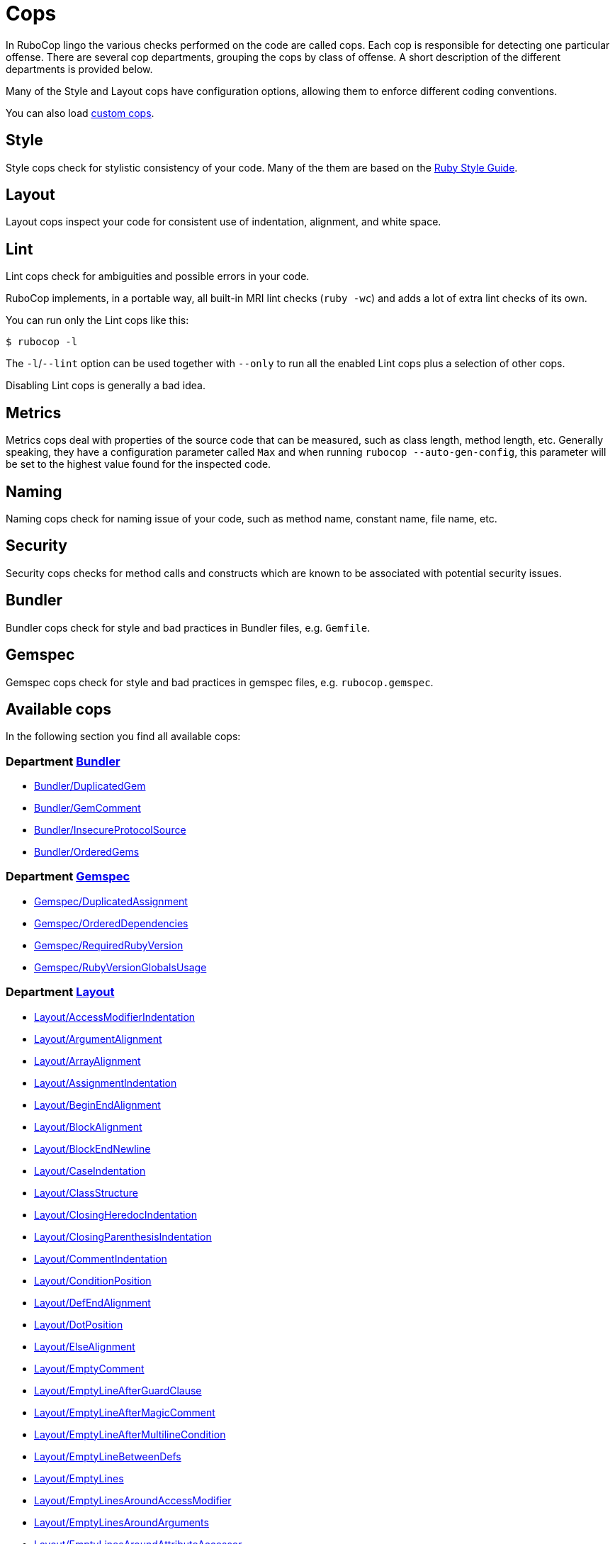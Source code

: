 = Cops

In RuboCop lingo the various checks performed on the code are called cops.
Each cop is responsible for detecting one particular offense. There are several
cop departments, grouping the cops by class of offense. A short description of
the different departments is provided below.

Many of the Style and Layout cops have configuration options, allowing them to
enforce different coding conventions.

You can also load xref:extensions.adoc#custom-cops[custom cops].

== Style

Style cops check for stylistic consistency of your code. Many of the them are
based on the https://rubystyle.guide[Ruby Style Guide].

== Layout

Layout cops inspect your code for consistent use of indentation, alignment,
and white space.

== Lint

Lint cops check for ambiguities and possible errors in your code.

RuboCop implements, in a portable way, all built-in MRI lint checks
(`ruby -wc`) and adds a lot of extra lint checks of its own.

You can run only the Lint cops like this:

[source,sh]
----
$ rubocop -l
----

The `-l`/`--lint` option can be used together with `--only` to run all the
enabled Lint cops plus a selection of other cops.

Disabling Lint cops is generally a bad idea.

== Metrics

Metrics cops deal with properties of the source code that can be measured,
such as class length, method length, etc. Generally speaking, they have a
configuration parameter called `Max` and when running
`rubocop --auto-gen-config`, this parameter will be set to the highest value
found for the inspected code.

== Naming

Naming cops check for naming issue of your code, such as method name, constant
name, file name, etc.

== Security

Security cops checks for method calls and constructs which are known to be
associated with potential security issues.

== Bundler

Bundler cops check for style and bad practices in Bundler files, e.g. `Gemfile`.

== Gemspec

Gemspec cops check for style and bad practices in gemspec files, e.g. `rubocop.gemspec`.

== Available cops

In the following section you find all available cops:

// START_COP_LIST

=== Department xref:cops_bundler.adoc[Bundler]

* xref:cops_bundler.adoc#bundlerduplicatedgem[Bundler/DuplicatedGem]
* xref:cops_bundler.adoc#bundlergemcomment[Bundler/GemComment]
* xref:cops_bundler.adoc#bundlerinsecureprotocolsource[Bundler/InsecureProtocolSource]
* xref:cops_bundler.adoc#bundlerorderedgems[Bundler/OrderedGems]

=== Department xref:cops_gemspec.adoc[Gemspec]

* xref:cops_gemspec.adoc#gemspecduplicatedassignment[Gemspec/DuplicatedAssignment]
* xref:cops_gemspec.adoc#gemspecordereddependencies[Gemspec/OrderedDependencies]
* xref:cops_gemspec.adoc#gemspecrequiredrubyversion[Gemspec/RequiredRubyVersion]
* xref:cops_gemspec.adoc#gemspecrubyversionglobalsusage[Gemspec/RubyVersionGlobalsUsage]

=== Department xref:cops_layout.adoc[Layout]

* xref:cops_layout.adoc#layoutaccessmodifierindentation[Layout/AccessModifierIndentation]
* xref:cops_layout.adoc#layoutargumentalignment[Layout/ArgumentAlignment]
* xref:cops_layout.adoc#layoutarrayalignment[Layout/ArrayAlignment]
* xref:cops_layout.adoc#layoutassignmentindentation[Layout/AssignmentIndentation]
* xref:cops_layout.adoc#layoutbeginendalignment[Layout/BeginEndAlignment]
* xref:cops_layout.adoc#layoutblockalignment[Layout/BlockAlignment]
* xref:cops_layout.adoc#layoutblockendnewline[Layout/BlockEndNewline]
* xref:cops_layout.adoc#layoutcaseindentation[Layout/CaseIndentation]
* xref:cops_layout.adoc#layoutclassstructure[Layout/ClassStructure]
* xref:cops_layout.adoc#layoutclosingheredocindentation[Layout/ClosingHeredocIndentation]
* xref:cops_layout.adoc#layoutclosingparenthesisindentation[Layout/ClosingParenthesisIndentation]
* xref:cops_layout.adoc#layoutcommentindentation[Layout/CommentIndentation]
* xref:cops_layout.adoc#layoutconditionposition[Layout/ConditionPosition]
* xref:cops_layout.adoc#layoutdefendalignment[Layout/DefEndAlignment]
* xref:cops_layout.adoc#layoutdotposition[Layout/DotPosition]
* xref:cops_layout.adoc#layoutelsealignment[Layout/ElseAlignment]
* xref:cops_layout.adoc#layoutemptycomment[Layout/EmptyComment]
* xref:cops_layout.adoc#layoutemptylineafterguardclause[Layout/EmptyLineAfterGuardClause]
* xref:cops_layout.adoc#layoutemptylineaftermagiccomment[Layout/EmptyLineAfterMagicComment]
* xref:cops_layout.adoc#layoutemptylineaftermultilinecondition[Layout/EmptyLineAfterMultilineCondition]
* xref:cops_layout.adoc#layoutemptylinebetweendefs[Layout/EmptyLineBetweenDefs]
* xref:cops_layout.adoc#layoutemptylines[Layout/EmptyLines]
* xref:cops_layout.adoc#layoutemptylinesaroundaccessmodifier[Layout/EmptyLinesAroundAccessModifier]
* xref:cops_layout.adoc#layoutemptylinesaroundarguments[Layout/EmptyLinesAroundArguments]
* xref:cops_layout.adoc#layoutemptylinesaroundattributeaccessor[Layout/EmptyLinesAroundAttributeAccessor]
* xref:cops_layout.adoc#layoutemptylinesaroundbeginbody[Layout/EmptyLinesAroundBeginBody]
* xref:cops_layout.adoc#layoutemptylinesaroundblockbody[Layout/EmptyLinesAroundBlockBody]
* xref:cops_layout.adoc#layoutemptylinesaroundclassbody[Layout/EmptyLinesAroundClassBody]
* xref:cops_layout.adoc#layoutemptylinesaroundexceptionhandlingkeywords[Layout/EmptyLinesAroundExceptionHandlingKeywords]
* xref:cops_layout.adoc#layoutemptylinesaroundmethodbody[Layout/EmptyLinesAroundMethodBody]
* xref:cops_layout.adoc#layoutemptylinesaroundmodulebody[Layout/EmptyLinesAroundModuleBody]
* xref:cops_layout.adoc#layoutendalignment[Layout/EndAlignment]
* xref:cops_layout.adoc#layoutendofline[Layout/EndOfLine]
* xref:cops_layout.adoc#layoutextraspacing[Layout/ExtraSpacing]
* xref:cops_layout.adoc#layoutfirstargumentindentation[Layout/FirstArgumentIndentation]
* xref:cops_layout.adoc#layoutfirstarrayelementindentation[Layout/FirstArrayElementIndentation]
* xref:cops_layout.adoc#layoutfirstarrayelementlinebreak[Layout/FirstArrayElementLineBreak]
* xref:cops_layout.adoc#layoutfirsthashelementindentation[Layout/FirstHashElementIndentation]
* xref:cops_layout.adoc#layoutfirsthashelementlinebreak[Layout/FirstHashElementLineBreak]
* xref:cops_layout.adoc#layoutfirstmethodargumentlinebreak[Layout/FirstMethodArgumentLineBreak]
* xref:cops_layout.adoc#layoutfirstmethodparameterlinebreak[Layout/FirstMethodParameterLineBreak]
* xref:cops_layout.adoc#layoutfirstparameterindentation[Layout/FirstParameterIndentation]
* xref:cops_layout.adoc#layouthashalignment[Layout/HashAlignment]
* xref:cops_layout.adoc#layoutheredocargumentclosingparenthesis[Layout/HeredocArgumentClosingParenthesis]
* xref:cops_layout.adoc#layoutheredocindentation[Layout/HeredocIndentation]
* xref:cops_layout.adoc#layoutindentationconsistency[Layout/IndentationConsistency]
* xref:cops_layout.adoc#layoutindentationstyle[Layout/IndentationStyle]
* xref:cops_layout.adoc#layoutindentationwidth[Layout/IndentationWidth]
* xref:cops_layout.adoc#layoutinitialindentation[Layout/InitialIndentation]
* xref:cops_layout.adoc#layoutleadingcommentspace[Layout/LeadingCommentSpace]
* xref:cops_layout.adoc#layoutleadingemptylines[Layout/LeadingEmptyLines]
* xref:cops_layout.adoc#layoutlinelength[Layout/LineLength]
* xref:cops_layout.adoc#layoutmultilinearraybracelayout[Layout/MultilineArrayBraceLayout]
* xref:cops_layout.adoc#layoutmultilinearraylinebreaks[Layout/MultilineArrayLineBreaks]
* xref:cops_layout.adoc#layoutmultilineassignmentlayout[Layout/MultilineAssignmentLayout]
* xref:cops_layout.adoc#layoutmultilineblocklayout[Layout/MultilineBlockLayout]
* xref:cops_layout.adoc#layoutmultilinehashbracelayout[Layout/MultilineHashBraceLayout]
* xref:cops_layout.adoc#layoutmultilinehashkeylinebreaks[Layout/MultilineHashKeyLineBreaks]
* xref:cops_layout.adoc#layoutmultilinemethodargumentlinebreaks[Layout/MultilineMethodArgumentLineBreaks]
* xref:cops_layout.adoc#layoutmultilinemethodcallbracelayout[Layout/MultilineMethodCallBraceLayout]
* xref:cops_layout.adoc#layoutmultilinemethodcallindentation[Layout/MultilineMethodCallIndentation]
* xref:cops_layout.adoc#layoutmultilinemethoddefinitionbracelayout[Layout/MultilineMethodDefinitionBraceLayout]
* xref:cops_layout.adoc#layoutmultilineoperationindentation[Layout/MultilineOperationIndentation]
* xref:cops_layout.adoc#layoutparameteralignment[Layout/ParameterAlignment]
* xref:cops_layout.adoc#layoutrescueensurealignment[Layout/RescueEnsureAlignment]
* xref:cops_layout.adoc#layoutspaceaftercolon[Layout/SpaceAfterColon]
* xref:cops_layout.adoc#layoutspaceaftercomma[Layout/SpaceAfterComma]
* xref:cops_layout.adoc#layoutspaceaftermethodname[Layout/SpaceAfterMethodName]
* xref:cops_layout.adoc#layoutspaceafternot[Layout/SpaceAfterNot]
* xref:cops_layout.adoc#layoutspaceaftersemicolon[Layout/SpaceAfterSemicolon]
* xref:cops_layout.adoc#layoutspacearoundblockparameters[Layout/SpaceAroundBlockParameters]
* xref:cops_layout.adoc#layoutspacearoundequalsinparameterdefault[Layout/SpaceAroundEqualsInParameterDefault]
* xref:cops_layout.adoc#layoutspacearoundkeyword[Layout/SpaceAroundKeyword]
* xref:cops_layout.adoc#layoutspacearoundmethodcalloperator[Layout/SpaceAroundMethodCallOperator]
* xref:cops_layout.adoc#layoutspacearoundoperators[Layout/SpaceAroundOperators]
* xref:cops_layout.adoc#layoutspacebeforeblockbraces[Layout/SpaceBeforeBlockBraces]
* xref:cops_layout.adoc#layoutspacebeforecomma[Layout/SpaceBeforeComma]
* xref:cops_layout.adoc#layoutspacebeforecomment[Layout/SpaceBeforeComment]
* xref:cops_layout.adoc#layoutspacebeforefirstarg[Layout/SpaceBeforeFirstArg]
* xref:cops_layout.adoc#layoutspacebeforesemicolon[Layout/SpaceBeforeSemicolon]
* xref:cops_layout.adoc#layoutspaceinlambdaliteral[Layout/SpaceInLambdaLiteral]
* xref:cops_layout.adoc#layoutspaceinsidearrayliteralbrackets[Layout/SpaceInsideArrayLiteralBrackets]
* xref:cops_layout.adoc#layoutspaceinsidearraypercentliteral[Layout/SpaceInsideArrayPercentLiteral]
* xref:cops_layout.adoc#layoutspaceinsideblockbraces[Layout/SpaceInsideBlockBraces]
* xref:cops_layout.adoc#layoutspaceinsidehashliteralbraces[Layout/SpaceInsideHashLiteralBraces]
* xref:cops_layout.adoc#layoutspaceinsideparens[Layout/SpaceInsideParens]
* xref:cops_layout.adoc#layoutspaceinsidepercentliteraldelimiters[Layout/SpaceInsidePercentLiteralDelimiters]
* xref:cops_layout.adoc#layoutspaceinsiderangeliteral[Layout/SpaceInsideRangeLiteral]
* xref:cops_layout.adoc#layoutspaceinsidereferencebrackets[Layout/SpaceInsideReferenceBrackets]
* xref:cops_layout.adoc#layoutspaceinsidestringinterpolation[Layout/SpaceInsideStringInterpolation]
* xref:cops_layout.adoc#layouttrailingemptylines[Layout/TrailingEmptyLines]
* xref:cops_layout.adoc#layouttrailingwhitespace[Layout/TrailingWhitespace]

=== Department xref:cops_lint.adoc[Lint]

* xref:cops_lint.adoc#lintambiguousblockassociation[Lint/AmbiguousBlockAssociation]
* xref:cops_lint.adoc#lintambiguousoperator[Lint/AmbiguousOperator]
* xref:cops_lint.adoc#lintambiguousregexpliteral[Lint/AmbiguousRegexpLiteral]
* xref:cops_lint.adoc#lintassignmentincondition[Lint/AssignmentInCondition]
* xref:cops_lint.adoc#lintbigdecimalnew[Lint/BigDecimalNew]
* xref:cops_lint.adoc#lintbinaryoperatorwithidenticaloperands[Lint/BinaryOperatorWithIdenticalOperands]
* xref:cops_lint.adoc#lintbooleansymbol[Lint/BooleanSymbol]
* xref:cops_lint.adoc#lintcircularargumentreference[Lint/CircularArgumentReference]
* xref:cops_lint.adoc#lintconstantdefinitioninblock[Lint/ConstantDefinitionInBlock]
* xref:cops_lint.adoc#lintconstantresolution[Lint/ConstantResolution]
* xref:cops_lint.adoc#lintdebugger[Lint/Debugger]
* xref:cops_lint.adoc#lintdeprecatedclassmethods[Lint/DeprecatedClassMethods]
* xref:cops_lint.adoc#lintdeprecatedopensslconstant[Lint/DeprecatedOpenSSLConstant]
* xref:cops_lint.adoc#lintdisjunctiveassignmentinconstructor[Lint/DisjunctiveAssignmentInConstructor]
* xref:cops_lint.adoc#lintduplicatebranch[Lint/DuplicateBranch]
* xref:cops_lint.adoc#lintduplicatecasecondition[Lint/DuplicateCaseCondition]
* xref:cops_lint.adoc#lintduplicateelsifcondition[Lint/DuplicateElsifCondition]
* xref:cops_lint.adoc#lintduplicatehashkey[Lint/DuplicateHashKey]
* xref:cops_lint.adoc#lintduplicatemethods[Lint/DuplicateMethods]
* xref:cops_lint.adoc#lintduplicateregexpcharacterclasselement[Lint/DuplicateRegexpCharacterClassElement]
* xref:cops_lint.adoc#lintduplicaterequire[Lint/DuplicateRequire]
* xref:cops_lint.adoc#lintduplicaterescueexception[Lint/DuplicateRescueException]
* xref:cops_lint.adoc#linteachwithobjectargument[Lint/EachWithObjectArgument]
* xref:cops_lint.adoc#lintelselayout[Lint/ElseLayout]
* xref:cops_lint.adoc#lintemptyblock[Lint/EmptyBlock]
* xref:cops_lint.adoc#lintemptyclass[Lint/EmptyClass]
* xref:cops_lint.adoc#lintemptyconditionalbody[Lint/EmptyConditionalBody]
* xref:cops_lint.adoc#lintemptyensure[Lint/EmptyEnsure]
* xref:cops_lint.adoc#lintemptyexpression[Lint/EmptyExpression]
* xref:cops_lint.adoc#lintemptyfile[Lint/EmptyFile]
* xref:cops_lint.adoc#lintemptyinterpolation[Lint/EmptyInterpolation]
* xref:cops_lint.adoc#lintemptywhen[Lint/EmptyWhen]
* xref:cops_lint.adoc#lintensurereturn[Lint/EnsureReturn]
* xref:cops_lint.adoc#linterbnewarguments[Lint/ErbNewArguments]
* xref:cops_lint.adoc#lintflipflop[Lint/FlipFlop]
* xref:cops_lint.adoc#lintfloatcomparison[Lint/FloatComparison]
* xref:cops_lint.adoc#lintfloatoutofrange[Lint/FloatOutOfRange]
* xref:cops_lint.adoc#lintformatparametermismatch[Lint/FormatParameterMismatch]
* xref:cops_lint.adoc#linthashcomparebyidentity[Lint/HashCompareByIdentity]
* xref:cops_lint.adoc#lintheredocmethodcallposition[Lint/HeredocMethodCallPosition]
* xref:cops_lint.adoc#lintidentitycomparison[Lint/IdentityComparison]
* xref:cops_lint.adoc#lintimplicitstringconcatenation[Lint/ImplicitStringConcatenation]
* xref:cops_lint.adoc#lintineffectiveaccessmodifier[Lint/IneffectiveAccessModifier]
* xref:cops_lint.adoc#lintinheritexception[Lint/InheritException]
* xref:cops_lint.adoc#lintinterpolationcheck[Lint/InterpolationCheck]
* xref:cops_lint.adoc#lintliteralascondition[Lint/LiteralAsCondition]
* xref:cops_lint.adoc#lintliteralininterpolation[Lint/LiteralInInterpolation]
* xref:cops_lint.adoc#lintloop[Lint/Loop]
* xref:cops_lint.adoc#lintmissingcopenabledirective[Lint/MissingCopEnableDirective]
* xref:cops_lint.adoc#lintmissingsuper[Lint/MissingSuper]
* xref:cops_lint.adoc#lintmixedregexpcapturetypes[Lint/MixedRegexpCaptureTypes]
* xref:cops_lint.adoc#lintmultiplecomparison[Lint/MultipleComparison]
* xref:cops_lint.adoc#lintnestedmethoddefinition[Lint/NestedMethodDefinition]
* xref:cops_lint.adoc#lintnestedpercentliteral[Lint/NestedPercentLiteral]
* xref:cops_lint.adoc#lintnextwithoutaccumulator[Lint/NextWithoutAccumulator]
* xref:cops_lint.adoc#lintnoreturninbeginendblocks[Lint/NoReturnInBeginEndBlocks]
* xref:cops_lint.adoc#lintnondeterministicrequireorder[Lint/NonDeterministicRequireOrder]
* xref:cops_lint.adoc#lintnonlocalexitfromiterator[Lint/NonLocalExitFromIterator]
* xref:cops_lint.adoc#lintnumberconversion[Lint/NumberConversion]
* xref:cops_lint.adoc#lintorderedmagiccomments[Lint/OrderedMagicComments]
* xref:cops_lint.adoc#lintoutofrangeregexpref[Lint/OutOfRangeRegexpRef]
* xref:cops_lint.adoc#lintparenthesesasgroupedexpression[Lint/ParenthesesAsGroupedExpression]
* xref:cops_lint.adoc#lintpercentstringarray[Lint/PercentStringArray]
* xref:cops_lint.adoc#lintpercentsymbolarray[Lint/PercentSymbolArray]
* xref:cops_lint.adoc#lintraiseexception[Lint/RaiseException]
* xref:cops_lint.adoc#lintrandone[Lint/RandOne]
* xref:cops_lint.adoc#lintredundantcopdisabledirective[Lint/RedundantCopDisableDirective]
* xref:cops_lint.adoc#lintredundantcopenabledirective[Lint/RedundantCopEnableDirective]
* xref:cops_lint.adoc#lintredundantrequirestatement[Lint/RedundantRequireStatement]
* xref:cops_lint.adoc#lintredundantsafenavigation[Lint/RedundantSafeNavigation]
* xref:cops_lint.adoc#lintredundantsplatexpansion[Lint/RedundantSplatExpansion]
* xref:cops_lint.adoc#lintredundantstringcoercion[Lint/RedundantStringCoercion]
* xref:cops_lint.adoc#lintredundantwithindex[Lint/RedundantWithIndex]
* xref:cops_lint.adoc#lintredundantwithobject[Lint/RedundantWithObject]
* xref:cops_lint.adoc#lintregexpascondition[Lint/RegexpAsCondition]
* xref:cops_lint.adoc#lintrequireparentheses[Lint/RequireParentheses]
* xref:cops_lint.adoc#lintrescueexception[Lint/RescueException]
* xref:cops_lint.adoc#lintrescuetype[Lint/RescueType]
* xref:cops_lint.adoc#lintreturninvoidcontext[Lint/ReturnInVoidContext]
* xref:cops_lint.adoc#lintsafenavigationchain[Lint/SafeNavigationChain]
* xref:cops_lint.adoc#lintsafenavigationconsistency[Lint/SafeNavigationConsistency]
* xref:cops_lint.adoc#lintsafenavigationwithempty[Lint/SafeNavigationWithEmpty]
* xref:cops_lint.adoc#lintscriptpermission[Lint/ScriptPermission]
* xref:cops_lint.adoc#lintselfassignment[Lint/SelfAssignment]
* xref:cops_lint.adoc#lintsendwithmixinargument[Lint/SendWithMixinArgument]
* xref:cops_lint.adoc#lintshadowedargument[Lint/ShadowedArgument]
* xref:cops_lint.adoc#lintshadowedexception[Lint/ShadowedException]
* xref:cops_lint.adoc#lintshadowingouterlocalvariable[Lint/ShadowingOuterLocalVariable]
* xref:cops_lint.adoc#lintstructnewoverride[Lint/StructNewOverride]
* xref:cops_lint.adoc#lintsuppressedexception[Lint/SuppressedException]
* xref:cops_lint.adoc#lintsyntax[Lint/Syntax]
* xref:cops_lint.adoc#linttoenumarguments[Lint/ToEnumArguments]
* xref:cops_lint.adoc#linttojson[Lint/ToJSON]
* xref:cops_lint.adoc#linttoplevelreturnwithargument[Lint/TopLevelReturnWithArgument]
* xref:cops_lint.adoc#linttrailingcommainattributedeclaration[Lint/TrailingCommaInAttributeDeclaration]
* xref:cops_lint.adoc#lintunderscoreprefixedvariablename[Lint/UnderscorePrefixedVariableName]
* xref:cops_lint.adoc#lintunifiedinteger[Lint/UnifiedInteger]
* xref:cops_lint.adoc#lintunmodifiedreduceaccumulator[Lint/UnmodifiedReduceAccumulator]
* xref:cops_lint.adoc#lintunreachablecode[Lint/UnreachableCode]
* xref:cops_lint.adoc#lintunreachableloop[Lint/UnreachableLoop]
* xref:cops_lint.adoc#lintunusedblockargument[Lint/UnusedBlockArgument]
* xref:cops_lint.adoc#lintunusedmethodargument[Lint/UnusedMethodArgument]
* xref:cops_lint.adoc#linturiescapeunescape[Lint/UriEscapeUnescape]
* xref:cops_lint.adoc#linturiregexp[Lint/UriRegexp]
* xref:cops_lint.adoc#lintuselessaccessmodifier[Lint/UselessAccessModifier]
* xref:cops_lint.adoc#lintuselessassignment[Lint/UselessAssignment]
* xref:cops_lint.adoc#lintuselesselsewithoutrescue[Lint/UselessElseWithoutRescue]
* xref:cops_lint.adoc#lintuselessmethoddefinition[Lint/UselessMethodDefinition]
* xref:cops_lint.adoc#lintuselesssettercall[Lint/UselessSetterCall]
* xref:cops_lint.adoc#lintuselesstimes[Lint/UselessTimes]
* xref:cops_lint.adoc#lintvoid[Lint/Void]

=== Department xref:cops_metrics.adoc[Metrics]

* xref:cops_metrics.adoc#metricsabcsize[Metrics/AbcSize]
* xref:cops_metrics.adoc#metricsblocklength[Metrics/BlockLength]
* xref:cops_metrics.adoc#metricsblocknesting[Metrics/BlockNesting]
* xref:cops_metrics.adoc#metricsclasslength[Metrics/ClassLength]
* xref:cops_metrics.adoc#metricscyclomaticcomplexity[Metrics/CyclomaticComplexity]
* xref:cops_metrics.adoc#metricsmethodlength[Metrics/MethodLength]
* xref:cops_metrics.adoc#metricsmodulelength[Metrics/ModuleLength]
* xref:cops_metrics.adoc#metricsparameterlists[Metrics/ParameterLists]
* xref:cops_metrics.adoc#metricsperceivedcomplexity[Metrics/PerceivedComplexity]

=== Department xref:cops_migration.adoc[Migration]

* xref:cops_migration.adoc#migrationdepartmentname[Migration/DepartmentName]

=== Department xref:cops_naming.adoc[Naming]

* xref:cops_naming.adoc#namingaccessormethodname[Naming/AccessorMethodName]
* xref:cops_naming.adoc#namingasciiidentifiers[Naming/AsciiIdentifiers]
* xref:cops_naming.adoc#namingbinaryoperatorparametername[Naming/BinaryOperatorParameterName]
* xref:cops_naming.adoc#namingblockparametername[Naming/BlockParameterName]
* xref:cops_naming.adoc#namingclassandmodulecamelcase[Naming/ClassAndModuleCamelCase]
* xref:cops_naming.adoc#namingconstantname[Naming/ConstantName]
* xref:cops_naming.adoc#namingfilename[Naming/FileName]
* xref:cops_naming.adoc#namingheredocdelimitercase[Naming/HeredocDelimiterCase]
* xref:cops_naming.adoc#namingheredocdelimiternaming[Naming/HeredocDelimiterNaming]
* xref:cops_naming.adoc#namingmemoizedinstancevariablename[Naming/MemoizedInstanceVariableName]
* xref:cops_naming.adoc#namingmethodname[Naming/MethodName]
* xref:cops_naming.adoc#namingmethodparametername[Naming/MethodParameterName]
* xref:cops_naming.adoc#namingpredicatename[Naming/PredicateName]
* xref:cops_naming.adoc#namingrescuedexceptionsvariablename[Naming/RescuedExceptionsVariableName]
* xref:cops_naming.adoc#namingvariablename[Naming/VariableName]
* xref:cops_naming.adoc#namingvariablenumber[Naming/VariableNumber]

=== Department xref:cops_security.adoc[Security]

* xref:cops_security.adoc#securityeval[Security/Eval]
* xref:cops_security.adoc#securityjsonload[Security/JSONLoad]
* xref:cops_security.adoc#securitymarshalload[Security/MarshalLoad]
* xref:cops_security.adoc#securityopen[Security/Open]
* xref:cops_security.adoc#securityyamlload[Security/YAMLLoad]

=== Department xref:cops_style.adoc[Style]

* xref:cops_style.adoc#styleaccessmodifierdeclarations[Style/AccessModifierDeclarations]
* xref:cops_style.adoc#styleaccessorgrouping[Style/AccessorGrouping]
* xref:cops_style.adoc#stylealias[Style/Alias]
* xref:cops_style.adoc#styleandor[Style/AndOr]
* xref:cops_style.adoc#styleargumentsforwarding[Style/ArgumentsForwarding]
* xref:cops_style.adoc#stylearraycoercion[Style/ArrayCoercion]
* xref:cops_style.adoc#stylearrayjoin[Style/ArrayJoin]
* xref:cops_style.adoc#styleasciicomments[Style/AsciiComments]
* xref:cops_style.adoc#styleattr[Style/Attr]
* xref:cops_style.adoc#styleautoresourcecleanup[Style/AutoResourceCleanup]
* xref:cops_style.adoc#stylebarepercentliterals[Style/BarePercentLiterals]
* xref:cops_style.adoc#stylebeginblock[Style/BeginBlock]
* xref:cops_style.adoc#stylebisectedattraccessor[Style/BisectedAttrAccessor]
* xref:cops_style.adoc#styleblockcomments[Style/BlockComments]
* xref:cops_style.adoc#styleblockdelimiters[Style/BlockDelimiters]
* xref:cops_style.adoc#stylecaseequality[Style/CaseEquality]
* xref:cops_style.adoc#stylecaselikeif[Style/CaseLikeIf]
* xref:cops_style.adoc#stylecharacterliteral[Style/CharacterLiteral]
* xref:cops_style.adoc#styleclassandmodulechildren[Style/ClassAndModuleChildren]
* xref:cops_style.adoc#styleclasscheck[Style/ClassCheck]
* xref:cops_style.adoc#styleclassequalitycomparison[Style/ClassEqualityComparison]
* xref:cops_style.adoc#styleclassmethods[Style/ClassMethods]
* xref:cops_style.adoc#styleclassmethodsdefinitions[Style/ClassMethodsDefinitions]
* xref:cops_style.adoc#styleclassvars[Style/ClassVars]
* xref:cops_style.adoc#stylecollectioncompact[Style/CollectionCompact]
* xref:cops_style.adoc#stylecollectionmethods[Style/CollectionMethods]
* xref:cops_style.adoc#stylecolonmethodcall[Style/ColonMethodCall]
* xref:cops_style.adoc#stylecolonmethoddefinition[Style/ColonMethodDefinition]
* xref:cops_style.adoc#stylecombinableloops[Style/CombinableLoops]
* xref:cops_style.adoc#stylecommandliteral[Style/CommandLiteral]
* xref:cops_style.adoc#stylecommentannotation[Style/CommentAnnotation]
* xref:cops_style.adoc#stylecommentedkeyword[Style/CommentedKeyword]
* xref:cops_style.adoc#styleconditionalassignment[Style/ConditionalAssignment]
* xref:cops_style.adoc#styleconstantvisibility[Style/ConstantVisibility]
* xref:cops_style.adoc#stylecopyright[Style/Copyright]
* xref:cops_style.adoc#styledatetime[Style/DateTime]
* xref:cops_style.adoc#styledefwithparentheses[Style/DefWithParentheses]
* xref:cops_style.adoc#styledir[Style/Dir]
* xref:cops_style.adoc#styledisablecopswithinsourcecodedirective[Style/DisableCopsWithinSourceCodeDirective]
* xref:cops_style.adoc#styledocumentdynamicevaldefinition[Style/DocumentDynamicEvalDefinition]
* xref:cops_style.adoc#styledocumentation[Style/Documentation]
* xref:cops_style.adoc#styledocumentationmethod[Style/DocumentationMethod]
* xref:cops_style.adoc#styledoublecopdisabledirective[Style/DoubleCopDisableDirective]
* xref:cops_style.adoc#styledoublenegation[Style/DoubleNegation]
* xref:cops_style.adoc#styleeachforsimpleloop[Style/EachForSimpleLoop]
* xref:cops_style.adoc#styleeachwithobject[Style/EachWithObject]
* xref:cops_style.adoc#styleemptyblockparameter[Style/EmptyBlockParameter]
* xref:cops_style.adoc#styleemptycasecondition[Style/EmptyCaseCondition]
* xref:cops_style.adoc#styleemptyelse[Style/EmptyElse]
* xref:cops_style.adoc#styleemptylambdaparameter[Style/EmptyLambdaParameter]
* xref:cops_style.adoc#styleemptyliteral[Style/EmptyLiteral]
* xref:cops_style.adoc#styleemptymethod[Style/EmptyMethod]
* xref:cops_style.adoc#styleencoding[Style/Encoding]
* xref:cops_style.adoc#styleendblock[Style/EndBlock]
* xref:cops_style.adoc#styleevalwithlocation[Style/EvalWithLocation]
* xref:cops_style.adoc#styleevenodd[Style/EvenOdd]
* xref:cops_style.adoc#styleexpandpatharguments[Style/ExpandPathArguments]
* xref:cops_style.adoc#styleexplicitblockargument[Style/ExplicitBlockArgument]
* xref:cops_style.adoc#styleexponentialnotation[Style/ExponentialNotation]
* xref:cops_style.adoc#stylefloatdivision[Style/FloatDivision]
* xref:cops_style.adoc#stylefor[Style/For]
* xref:cops_style.adoc#styleformatstring[Style/FormatString]
* xref:cops_style.adoc#styleformatstringtoken[Style/FormatStringToken]
* xref:cops_style.adoc#stylefrozenstringliteralcomment[Style/FrozenStringLiteralComment]
* xref:cops_style.adoc#styleglobalstdstream[Style/GlobalStdStream]
* xref:cops_style.adoc#styleglobalvars[Style/GlobalVars]
* xref:cops_style.adoc#styleguardclause[Style/GuardClause]
* xref:cops_style.adoc#stylehashaslastarrayitem[Style/HashAsLastArrayItem]
* xref:cops_style.adoc#stylehasheachmethods[Style/HashEachMethods]
* xref:cops_style.adoc#stylehashlikecase[Style/HashLikeCase]
* xref:cops_style.adoc#stylehashsyntax[Style/HashSyntax]
* xref:cops_style.adoc#stylehashtransformkeys[Style/HashTransformKeys]
* xref:cops_style.adoc#stylehashtransformvalues[Style/HashTransformValues]
* xref:cops_style.adoc#styleidenticalconditionalbranches[Style/IdenticalConditionalBranches]
* xref:cops_style.adoc#styleifinsideelse[Style/IfInsideElse]
* xref:cops_style.adoc#styleifunlessmodifier[Style/IfUnlessModifier]
* xref:cops_style.adoc#styleifunlessmodifierofifunless[Style/IfUnlessModifierOfIfUnless]
* xref:cops_style.adoc#styleifwithsemicolon[Style/IfWithSemicolon]
* xref:cops_style.adoc#styleimplicitruntimeerror[Style/ImplicitRuntimeError]
* xref:cops_style.adoc#styleinfiniteloop[Style/InfiniteLoop]
* xref:cops_style.adoc#styleinlinecomment[Style/InlineComment]
* xref:cops_style.adoc#styleinversemethods[Style/InverseMethods]
* xref:cops_style.adoc#styleipaddresses[Style/IpAddresses]
* xref:cops_style.adoc#stylekeywordparametersorder[Style/KeywordParametersOrder]
* xref:cops_style.adoc#stylelambda[Style/Lambda]
* xref:cops_style.adoc#stylelambdacall[Style/LambdaCall]
* xref:cops_style.adoc#stylelineendconcatenation[Style/LineEndConcatenation]
* xref:cops_style.adoc#stylemethodcallwithargsparentheses[Style/MethodCallWithArgsParentheses]
* xref:cops_style.adoc#stylemethodcallwithoutargsparentheses[Style/MethodCallWithoutArgsParentheses]
* xref:cops_style.adoc#stylemethodcalledondoendblock[Style/MethodCalledOnDoEndBlock]
* xref:cops_style.adoc#stylemethoddefparentheses[Style/MethodDefParentheses]
* xref:cops_style.adoc#styleminmax[Style/MinMax]
* xref:cops_style.adoc#stylemissingelse[Style/MissingElse]
* xref:cops_style.adoc#stylemissingrespondtomissing[Style/MissingRespondToMissing]
* xref:cops_style.adoc#stylemixingrouping[Style/MixinGrouping]
* xref:cops_style.adoc#stylemixinusage[Style/MixinUsage]
* xref:cops_style.adoc#stylemodulefunction[Style/ModuleFunction]
* xref:cops_style.adoc#stylemultilineblockchain[Style/MultilineBlockChain]
* xref:cops_style.adoc#stylemultilineifmodifier[Style/MultilineIfModifier]
* xref:cops_style.adoc#stylemultilineifthen[Style/MultilineIfThen]
* xref:cops_style.adoc#stylemultilinememoization[Style/MultilineMemoization]
* xref:cops_style.adoc#stylemultilinemethodsignature[Style/MultilineMethodSignature]
* xref:cops_style.adoc#stylemultilineternaryoperator[Style/MultilineTernaryOperator]
* xref:cops_style.adoc#stylemultilinewhenthen[Style/MultilineWhenThen]
* xref:cops_style.adoc#stylemultiplecomparison[Style/MultipleComparison]
* xref:cops_style.adoc#stylemutableconstant[Style/MutableConstant]
* xref:cops_style.adoc#stylenegatedif[Style/NegatedIf]
* xref:cops_style.adoc#stylenegatedifelsecondition[Style/NegatedIfElseCondition]
* xref:cops_style.adoc#stylenegatedunless[Style/NegatedUnless]
* xref:cops_style.adoc#stylenegatedwhile[Style/NegatedWhile]
* xref:cops_style.adoc#stylenestedmodifier[Style/NestedModifier]
* xref:cops_style.adoc#stylenestedparenthesizedcalls[Style/NestedParenthesizedCalls]
* xref:cops_style.adoc#stylenestedternaryoperator[Style/NestedTernaryOperator]
* xref:cops_style.adoc#stylenext[Style/Next]
* xref:cops_style.adoc#stylenilcomparison[Style/NilComparison]
* xref:cops_style.adoc#stylenillambda[Style/NilLambda]
* xref:cops_style.adoc#stylenonnilcheck[Style/NonNilCheck]
* xref:cops_style.adoc#stylenot[Style/Not]
* xref:cops_style.adoc#stylenumericliteralprefix[Style/NumericLiteralPrefix]
* xref:cops_style.adoc#stylenumericliterals[Style/NumericLiterals]
* xref:cops_style.adoc#stylenumericpredicate[Style/NumericPredicate]
* xref:cops_style.adoc#styleonelineconditional[Style/OneLineConditional]
* xref:cops_style.adoc#styleoptionhash[Style/OptionHash]
* xref:cops_style.adoc#styleoptionalarguments[Style/OptionalArguments]
* xref:cops_style.adoc#styleoptionalbooleanparameter[Style/OptionalBooleanParameter]
* xref:cops_style.adoc#styleorassignment[Style/OrAssignment]
* xref:cops_style.adoc#styleparallelassignment[Style/ParallelAssignment]
* xref:cops_style.adoc#styleparenthesesaroundcondition[Style/ParenthesesAroundCondition]
* xref:cops_style.adoc#stylepercentliteraldelimiters[Style/PercentLiteralDelimiters]
* xref:cops_style.adoc#stylepercentqliterals[Style/PercentQLiterals]
* xref:cops_style.adoc#styleperlbackrefs[Style/PerlBackrefs]
* xref:cops_style.adoc#stylepreferredhashmethods[Style/PreferredHashMethods]
* xref:cops_style.adoc#styleproc[Style/Proc]
* xref:cops_style.adoc#styleraiseargs[Style/RaiseArgs]
* xref:cops_style.adoc#stylerandomwithoffset[Style/RandomWithOffset]
* xref:cops_style.adoc#styleredundantassignment[Style/RedundantAssignment]
* xref:cops_style.adoc#styleredundantbegin[Style/RedundantBegin]
* xref:cops_style.adoc#styleredundantcapitalw[Style/RedundantCapitalW]
* xref:cops_style.adoc#styleredundantcondition[Style/RedundantCondition]
* xref:cops_style.adoc#styleredundantconditional[Style/RedundantConditional]
* xref:cops_style.adoc#styleredundantexception[Style/RedundantException]
* xref:cops_style.adoc#styleredundantfetchblock[Style/RedundantFetchBlock]
* xref:cops_style.adoc#styleredundantfileextensioninrequire[Style/RedundantFileExtensionInRequire]
* xref:cops_style.adoc#styleredundantfreeze[Style/RedundantFreeze]
* xref:cops_style.adoc#styleredundantinterpolation[Style/RedundantInterpolation]
* xref:cops_style.adoc#styleredundantparentheses[Style/RedundantParentheses]
* xref:cops_style.adoc#styleredundantpercentq[Style/RedundantPercentQ]
* xref:cops_style.adoc#styleredundantregexpcharacterclass[Style/RedundantRegexpCharacterClass]
* xref:cops_style.adoc#styleredundantregexpescape[Style/RedundantRegexpEscape]
* xref:cops_style.adoc#styleredundantreturn[Style/RedundantReturn]
* xref:cops_style.adoc#styleredundantself[Style/RedundantSelf]
* xref:cops_style.adoc#styleredundantselfassignment[Style/RedundantSelfAssignment]
* xref:cops_style.adoc#styleredundantsort[Style/RedundantSort]
* xref:cops_style.adoc#styleredundantsortby[Style/RedundantSortBy]
* xref:cops_style.adoc#styleregexpliteral[Style/RegexpLiteral]
* xref:cops_style.adoc#stylerescuemodifier[Style/RescueModifier]
* xref:cops_style.adoc#stylerescuestandarderror[Style/RescueStandardError]
* xref:cops_style.adoc#stylereturnnil[Style/ReturnNil]
* xref:cops_style.adoc#stylesafenavigation[Style/SafeNavigation]
* xref:cops_style.adoc#stylesample[Style/Sample]
* xref:cops_style.adoc#styleselfassignment[Style/SelfAssignment]
* xref:cops_style.adoc#stylesemicolon[Style/Semicolon]
* xref:cops_style.adoc#stylesend[Style/Send]
* xref:cops_style.adoc#stylesignalexception[Style/SignalException]
* xref:cops_style.adoc#stylesingleargumentdig[Style/SingleArgumentDig]
* xref:cops_style.adoc#stylesinglelineblockparams[Style/SingleLineBlockParams]
* xref:cops_style.adoc#stylesinglelinemethods[Style/SingleLineMethods]
* xref:cops_style.adoc#styleslicingwithrange[Style/SlicingWithRange]
* xref:cops_style.adoc#stylesolenestedconditional[Style/SoleNestedConditional]
* xref:cops_style.adoc#stylespecialglobalvars[Style/SpecialGlobalVars]
* xref:cops_style.adoc#stylestabbylambdaparentheses[Style/StabbyLambdaParentheses]
* xref:cops_style.adoc#stylestaticclass[Style/StaticClass]
* xref:cops_style.adoc#stylestderrputs[Style/StderrPuts]
* xref:cops_style.adoc#stylestringconcatenation[Style/StringConcatenation]
* xref:cops_style.adoc#stylestringhashkeys[Style/StringHashKeys]
* xref:cops_style.adoc#stylestringliterals[Style/StringLiterals]
* xref:cops_style.adoc#stylestringliteralsininterpolation[Style/StringLiteralsInInterpolation]
* xref:cops_style.adoc#stylestringmethods[Style/StringMethods]
* xref:cops_style.adoc#stylestrip[Style/Strip]
* xref:cops_style.adoc#stylestructinheritance[Style/StructInheritance]
* xref:cops_style.adoc#styleswapvalues[Style/SwapValues]
* xref:cops_style.adoc#stylesymbolarray[Style/SymbolArray]
* xref:cops_style.adoc#stylesymbolliteral[Style/SymbolLiteral]
* xref:cops_style.adoc#stylesymbolproc[Style/SymbolProc]
* xref:cops_style.adoc#styleternaryparentheses[Style/TernaryParentheses]
* xref:cops_style.adoc#styletrailingbodyonclass[Style/TrailingBodyOnClass]
* xref:cops_style.adoc#styletrailingbodyonmethoddefinition[Style/TrailingBodyOnMethodDefinition]
* xref:cops_style.adoc#styletrailingbodyonmodule[Style/TrailingBodyOnModule]
* xref:cops_style.adoc#styletrailingcommainarguments[Style/TrailingCommaInArguments]
* xref:cops_style.adoc#styletrailingcommainarrayliteral[Style/TrailingCommaInArrayLiteral]
* xref:cops_style.adoc#styletrailingcommainblockargs[Style/TrailingCommaInBlockArgs]
* xref:cops_style.adoc#styletrailingcommainhashliteral[Style/TrailingCommaInHashLiteral]
* xref:cops_style.adoc#styletrailingmethodendstatement[Style/TrailingMethodEndStatement]
* xref:cops_style.adoc#styletrailingunderscorevariable[Style/TrailingUnderscoreVariable]
* xref:cops_style.adoc#styletrivialaccessors[Style/TrivialAccessors]
* xref:cops_style.adoc#styleunlesselse[Style/UnlessElse]
* xref:cops_style.adoc#styleunpackfirst[Style/UnpackFirst]
* xref:cops_style.adoc#stylevariableinterpolation[Style/VariableInterpolation]
* xref:cops_style.adoc#stylewhenthen[Style/WhenThen]
* xref:cops_style.adoc#stylewhileuntildo[Style/WhileUntilDo]
* xref:cops_style.adoc#stylewhileuntilmodifier[Style/WhileUntilModifier]
* xref:cops_style.adoc#stylewordarray[Style/WordArray]
* xref:cops_style.adoc#styleyodacondition[Style/YodaCondition]
* xref:cops_style.adoc#stylezerolengthpredicate[Style/ZeroLengthPredicate]

// END_COP_LIST
